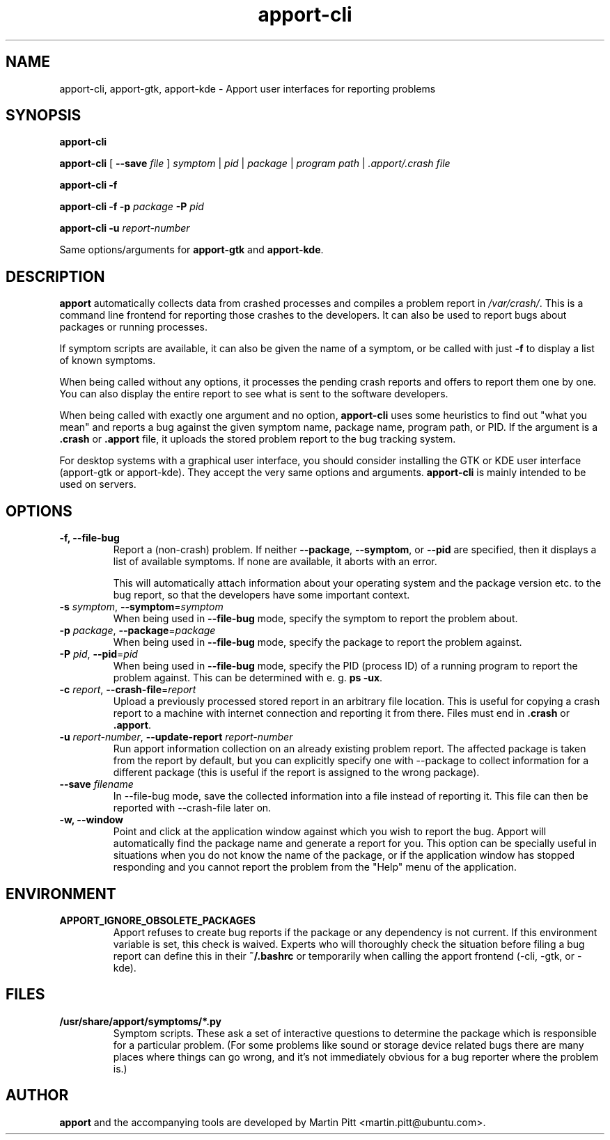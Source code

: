 .TH apport\-cli 1 "August 01, 2007" "Martin Pitt"

.SH NAME

apport\-cli, apport\-gtk, apport\-kde \- Apport user interfaces for reporting problems

.SH SYNOPSIS

.B apport\-cli

.B apport\-cli 
[ \fB\-\-save \fIfile\fR ]
.I symptom \fR|\fI pid \fR|\fI package \fR|\fI program path \fR|\fI .apport/.crash file

.B apport\-cli \-f

.B apport\-cli \-f \-p
.I package
.B \-P
.I pid

.B apport\-cli \-u
.I report-number

Same options/arguments for
.B apport\-gtk
and
.B  apport\-kde\fR.

.SH DESCRIPTION

.B apport 
automatically collects data from crashed processes and compiles a problem
report in 
.I /var/crash/\fR. This is a command line frontend for reporting
those crashes to the developers. It can also be used to report bugs
about packages or running processes. 

If symptom scripts are available, it can also be given the name of a symptom,
or be called with just
.B -f
to display a list of known symptoms.

When being called without any options, it processes the pending crash reports
and offers to report them one by one. You can also display the entire report to
see what is sent to the software developers.

When being called with exactly one argument and no option,
.B apport\-cli
uses some heuristics to find out "what you mean" and reports a bug against the
given symptom name, package name, program path, or PID. If the argument is a
.B .crash 
or 
.B .apport
file, it uploads the stored problem report to the bug tracking system.

For desktop systems with a graphical user interface, you should
consider installing the GTK or KDE user interface (apport-gtk or
apport-kde). They accept the very same options and arguments.
.B apport\-cli
is mainly intended to be used on servers.

.SH OPTIONS

.TP
.B \-f, \-\-file\-bug
Report a (non-crash) problem. If neither
.B \-\-package\fR,
.B \-\-symptom\fR,
or
.B \-\-pid
are specified, then it displays a list of available symptoms. If none are
available, it aborts with an error.

This will automatically attach information about your operating system
and the package version etc. to the bug report, so that the developers
have some important context.

.TP
.B \-s \fIsymptom\fR, \fB\-\-symptom\fR=\fIsymptom
When being used in
.B \-\-file\-bug
mode, specify the symptom to report the problem about.

.TP
.B \-p \fIpackage\fR, \fB\-\-package\fR=\fIpackage
When being used in
.B \-\-file\-bug
mode, specify the package to report the problem against.

.TP
.B \-P \fIpid\fR, \fB\-\-pid\fR=\fIpid
When being used in
.B \-\-file\-bug
mode, specify the PID (process ID) of a running program to report the
problem against. This can be determined with e. g.
.B ps -ux\fR.

.TP
.B \-c \fIreport\fR, \fB\-\-crash\-file\fR=\fIreport
Upload a previously processed stored report in an arbitrary file location.
This is useful for copying a crash report to a machine with internet
connection and reporting it from there. Files must end in
.B .crash
or
.B .apport\fR.

.TP
.B \-u \fIreport-number\fR, \fB\-\-update\-report \fIreport-number
Run apport information collection on an already existing problem report. The
affected package is taken from the report by default, but you can explicitly
specify one with \-\-package to collect information for a different package
(this is useful if the report is assigned to the wrong package).

.TP
.B \-\-save \fIfilename
In \-\-file\-bug mode, save the collected information into a file instead of
reporting it. This file can then be reported with \-\-crash-file later on.

.TP
.B \-w, \fB\-\-window
Point and click at the application window against which you wish to report
the bug. Apport will automatically find the package name and generate a report 
for you. This option can be specially useful in situations when you do not know
the name of the package, or if the application window has stopped responding
and you cannot report the problem from the "Help" menu of the application.

.SH ENVIRONMENT

.TP
.B APPORT_IGNORE_OBSOLETE_PACKAGES
Apport refuses to create bug reports if the package or any dependency is not
current. If this environment variable is set, this check is waived. Experts who
will thoroughly check the situation before filing a bug report can define this
in their
.B ~/.bashrc
or temporarily when calling the apport frontend (\-cli, \-gtk, or \-kde).

.SH FILES
.TP
.B /usr/share/apport/symptoms/*.py
Symptom scripts. These ask a set of interactive questions to determine the
package which is responsible for a particular problem. (For some problems like
sound or storage device related bugs there are many places where things can go
wrong, and it's not immediately obvious for a bug reporter where the problem is.)

.SH AUTHOR
.B apport
and the accompanying tools are developed by Martin Pitt
<martin.pitt@ubuntu.com>.
